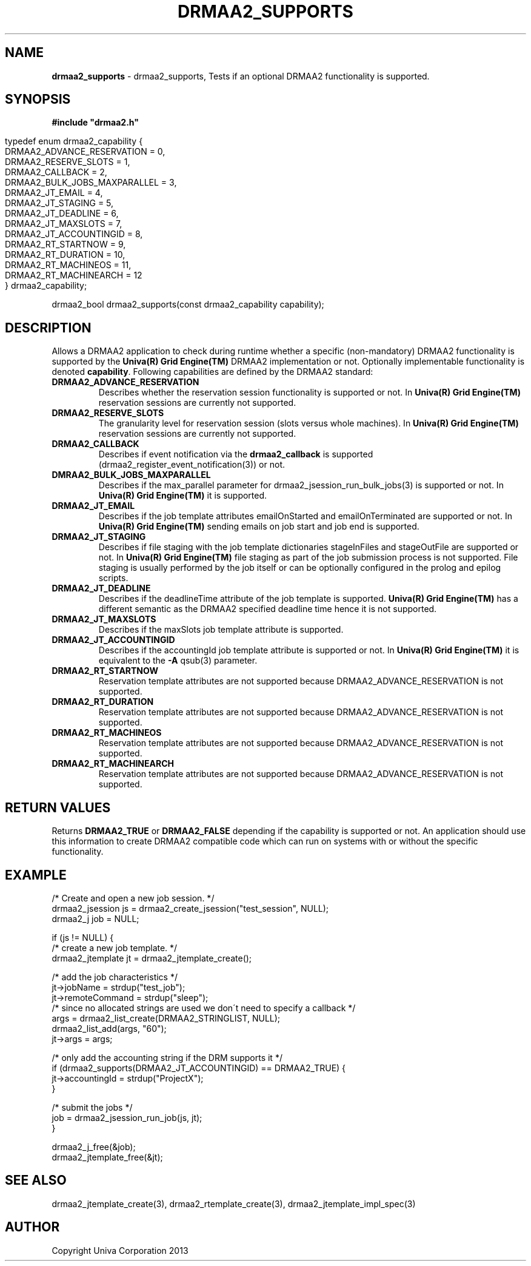 .\" generated with Ronn/v0.7.3
.\" http://github.com/rtomayko/ronn/tree/0.7.3
.
.TH "DRMAA2_SUPPORTS" "3" "June 2014" "Univa Corporation" "DRMAA2 C API"
.
.SH "NAME"
\fBdrmaa2_supports\fR \- drmaa2_supports, Tests if an optional DRMAA2 functionality is supported\.
.
.SH "SYNOPSIS"
\fB#include "drmaa2\.h"\fR
.
.IP "" 4
.
.nf

typedef enum drmaa2_capability {
   DRMAA2_ADVANCE_RESERVATION         =  0,
   DRMAA2_RESERVE_SLOTS               =  1,
   DRMAA2_CALLBACK                    =  2,
   DRMAA2_BULK_JOBS_MAXPARALLEL       =  3,
   DRMAA2_JT_EMAIL                    =  4,
   DRMAA2_JT_STAGING                  =  5,
   DRMAA2_JT_DEADLINE                 =  6,
   DRMAA2_JT_MAXSLOTS                 =  7,
   DRMAA2_JT_ACCOUNTINGID             =  8,
   DRMAA2_RT_STARTNOW                 =  9,
   DRMAA2_RT_DURATION                 = 10,
   DRMAA2_RT_MACHINEOS                = 11,
   DRMAA2_RT_MACHINEARCH              = 12
} drmaa2_capability;
.
.fi
.
.IP "" 0
.
.P
drmaa2_bool drmaa2_supports(const drmaa2_capability capability);
.
.SH "DESCRIPTION"
Allows a DRMAA2 application to check during runtime whether a specific (non\-mandatory) DRMAA2 functionality is supported by the \fBUniva(R) Grid Engine(TM)\fR DRMAA2 implementation or not\. Optionally implementable functionality is denoted \fBcapability\fR\. Following capabilities are defined by the DRMAA2 standard:
.
.TP
\fBDRMAA2_ADVANCE_RESERVATION\fR
Describes whether the reservation session functionality is supported or not\. In \fBUniva(R) Grid Engine(TM)\fR reservation sessions are currently not supported\.
.
.TP
\fBDRMAA2_RESERVE_SLOTS\fR
The granularity level for reservation session (slots versus whole machines)\. In \fBUniva(R) Grid Engine(TM)\fR reservation sessions are currently not supported\.
.
.TP
\fBDRMAA2_CALLBACK\fR
Describes if event notification via the \fBdrmaa2_callback\fR is supported (drmaa2_register_event_notification(3)) or not\.
.
.TP
\fBDMRAA2_BULK_JOBS_MAXPARALLEL\fR
Describes if the max_parallel parameter for drmaa2_jsession_run_bulk_jobs(3) is supported or not\. In \fBUniva(R) Grid Engine(TM)\fR it is supported\.
.
.TP
\fBDRMAA2_JT_EMAIL\fR
Describes if the job template attributes emailOnStarted and emailOnTerminated are supported or not\. In \fBUniva(R) Grid Engine(TM)\fR sending emails on job start and job end is supported\.
.
.TP
\fBDRMAA2_JT_STAGING\fR
Describes if file staging with the job template dictionaries stageInFiles and stageOutFile are supported or not\. In \fBUniva(R) Grid Engine(TM)\fR file staging as part of the job submission process is not supported\. File staging is usually performed by the job itself or can be optionally configured in the prolog and epilog scripts\.
.
.TP
\fBDRMAA2_JT_DEADLINE\fR
Describes if the deadlineTime attribute of the job template is supported\. \fBUniva(R) Grid Engine(TM)\fR has a different semantic as the DRMAA2 specified deadline time hence it is not supported\.
.
.TP
\fBDRMAA2_JT_MAXSLOTS\fR
Describes if the maxSlots job template attribute is supported\.
.
.TP
\fBDRMAA2_JT_ACCOUNTINGID\fR
Describes if the accountingId job template attribute is supported or not\. In \fBUniva(R) Grid Engine(TM)\fR it is equivalent to the \fB\-A\fR qsub(3) parameter\.
.
.TP
\fBDRMAA2_RT_STARTNOW\fR
Reservation template attributes are not supported because DRMAA2_ADVANCE_RESERVATION is not supported\.
.
.TP
\fBDRMAA2_RT_DURATION\fR
Reservation template attributes are not supported because DRMAA2_ADVANCE_RESERVATION is not supported\.
.
.TP
\fBDRMAA2_RT_MACHINEOS\fR
Reservation template attributes are not supported because DRMAA2_ADVANCE_RESERVATION is not supported\.
.
.TP
\fBDRMAA2_RT_MACHINEARCH\fR
Reservation template attributes are not supported because DRMAA2_ADVANCE_RESERVATION is not supported\.
.
.SH "RETURN VALUES"
Returns \fBDRMAA2_TRUE\fR or \fBDRMAA2_FALSE\fR depending if the capability is supported or not\. An application should use this information to create DRMAA2 compatible code which can run on systems with or without the specific functionality\.
.
.SH "EXAMPLE"
.
.nf

/* Create and open a new job session\. */
drmaa2_jsession js = drmaa2_create_jsession("test_session", NULL);
drmaa2_j job = NULL;

if (js != NULL) {
   /* create a new job template\. */
   drmaa2_jtemplate jt = drmaa2_jtemplate_create();

   /* add the job characteristics */
   jt\->jobName = strdup("test_job");
   jt\->remoteCommand = strdup("sleep");
   /* since no allocated strings are used we don\'t need to specify a callback */
   args = drmaa2_list_create(DRMAA2_STRINGLIST, NULL);
   drmaa2_list_add(args, "60");
   jt\->args = args;

   /* only add the accounting string if the DRM supports it */
   if (drmaa2_supports(DRMAA2_JT_ACCOUNTINGID) == DRMAA2_TRUE) {
     jt\->accountingId = strdup("ProjectX");
   }

   /* submit the jobs */
   job = drmaa2_jsession_run_job(js, jt);
}

drmaa2_j_free(&job);
drmaa2_jtemplate_free(&jt);

\.\.\.
.
.fi
.
.SH "SEE ALSO"
drmaa2_jtemplate_create(3), drmaa2_rtemplate_create(3), drmaa2_jtemplate_impl_spec(3)
.
.SH "AUTHOR"
Copyright Univa Corporation 2013
